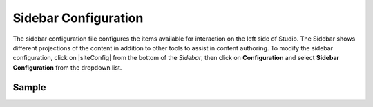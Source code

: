 .. _sidebar-configuration:

#####################
Sidebar Configuration
#####################

The sidebar configuration file configures the items available for interaction on the left side of Studio.  The Sidebar shows different projections of the content in addition to other tools to assist in content authoring.
To modify the sidebar configuration, click on |siteConfig| from the bottom of the *Sidebar*, then click on **Configuration** and select **Sidebar Configuration** from the dropdown list.

.. image:: /_static/images/site-admin/config-open-sidebar-config.png
    :alt: Configurations - Open Sidebar Configuration
    :width: 65 %
    :align: center

******
Sample
******

.. code-block:: xml
    :caption: {REPOSITORY_ROOT}/sites/SITENAME/config/studio/context-nav/sidebar.xml
    :linenos:

    <?xml version="1.0" encoding="UTF-8"?>
    <!-- sidebar.xml
    	This configuration file controls the SideBar in Crafter Studio. The SideBar is the left bar that shows
    	different projections of the content in addition to other tools to assist in content authoring.

    	<contextNav>
          <modulehook>
    		<name>dashboard</name>
    		<params>
              <label>Dashboard</label>
    		  <path>/site-dashboard</path>
              <icon>  	               (optional icon customization - only one state (no tree link))
    		    <class>fa-cog</class>  (change default icon - using Font Awesome class)
                <styles> 	           (Change default icon styles - using css rules)
    		      <color>#409a00</color>
    			  <font-size>16px</font-size>
    		    </styles>
    		  </icon>
    		  <roles>
    			<role>admin</role>
    			<role>developer</role>
    		  </roles>
    		  <label>Site Config</label>
    		  <path>/site-config</path>
    		  <showRootItem>true</showRootItem>
    		  <onClick>preview</onClick>
    		</params>
          </modulehook>
    	</contextNav>

        Common module hooks include:
           <modulehook>
              <name>wcm-root-folder</name>           Type: Browsable content tree of descriptors and folders
              <showDivider>true</showDivider>        Display a visual divider after the folder (true/false)
              <params>
                 <label>Pages</label>                Label
                 <path>/site/website</path>          Path to root tree at. You mave multiple path elements
                 <showRootItem>true</showRootItem>   Display the root folder (true/false)
                 <onClick>preview</onClick>          Attempt to preview asset on click
                 <roles>...</roles>                  (optional roles list that has access to the menu item)
              </params>
           </modulehook>

           <modulehook>
              <name>wcm-asset-folder</name>          Type: Browsable content tree of files and folders
              <showDivider>true</showDivider>        Display a visual divider after the foler (true/false)
              <params>
                 <label>Static Assets</label>        Label
                 <path>/static-assets</path>         Path to root tree at. You mave multiple path elements
                 <showRootItem>true</showRootItem>   Display the root folder (true/false)
                 <onClick>preview</onClick>          Attempt to prview asset on click
                 <roles>...</roles>                  (optional roles list that has access to the menu item)
              </params>
           </modulehook>

          <modulehook>
            <name>dashboard</name>                   Type: Display a link to the Sites Dashboard
            <params>
              <label>Dashboard</label>               Label
              <path>/site-dashboard</path>           Relative link to Sites Dashboard
              <roles>...</roles>                     (optional roles list that has access to the menu item)
            </params>
          </modulehook>

          <modulehook>
            <name>site-config</name>                 Type: Display a link to the Site Config Panel
            <params>
              <label>Dashboard</label>               Label
              <path>/site-dashboard</path>           Relative link to Site Config Panel
              <roles>...</roles>                     (optional roles list that has access to the menu item)
            </params>
          </modulehook>
    -->
    <contextNav>
      <contexts>
    	<context>
          <groups>
    		<group>
    	  	  <menuItems>
    			<menuItem>
    		 	  <modulehooks>
    			  <!-- dashboard -->
    				<modulehook>
    				  <name>dashboard</name>
    				  <params>
    				    <label>Dashboard</label>
    					<path>/site-dashboard</path>
    				  </params>
    				</modulehook>

    			  <!-- Site IA PAGES -->
    			    <modulehook>
    				  <name>wcm-root-folder</name>
    				  <showDivider>true</showDivider>
    				  <params>
    					<label>Pages</label>
    					<path>/site/website</path>
    					<showRootItem>true</showRootItem>
    					<onClick>preview</onClick>
    				  </params>
    				</modulehook>

    			  <!-- COMPONENTS -->
    				<modulehook>
    				  <name>wcm-root-folder</name>
    				  <showDivider>true</showDivider>
    				  <params>
    					<label>Components</label>
    					<path>/site/components</path>
    					<showRootItem>true</showRootItem>
    				  </params>
    				</modulehook>

    				<modulehook>
    				  <name>wcm-assets-folder</name>
    				  <showDivider>true</showDivider>
    				  <params>
    				    <label>Static Assets</label>
    					<path>/static-assets</path>
    					<showRootItem>true</showRootItem>
    					<onClick>none</onClick>
    				  </params>
    				</modulehook>

    				<modulehook>
    				  <name>wcm-assets-folder</name>
    				  <showDivider>true</showDivider>
    				  <params>
    					<label>Templates</label>
    					<path>/templates</path>
    					<showRootItem>true</showRootItem>
    					<onClick>none</onClick>
    				  </params>
    				</modulehook>

    				<modulehook>
    				  <name>wcm-assets-folder</name>
    				  <showDivider>true</showDivider>
    				  <params>
    				    <label>Scripts</label>
    					<path>/scripts</path>
    					<showRootItem>true</showRootItem>
    					<onClick>none</onClick>
    				  </params>
    				</modulehook>

    				<modulehook>
    				  <name>site-config</name>
    				  <showDivider>true</showDivider>
    				  <params>
    				    <roles>
    					  <role>admin</role>
    					  <role>developer</role>
    					</roles>
    					<label>Site Config</label>
    					<path>/site-config</path>
    				  </params>
    				</modulehook>
    			  </modulehooks>

    			</menuItem>
    		  </menuItems>
    		</group>
    	  </groups>
    	</context>
      </contexts>
    </contextNav>
